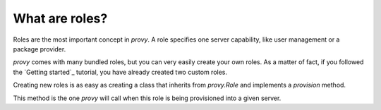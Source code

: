 What are roles?
===============

Roles are the most important concept in *provy*. A role specifies one server capability, like user management or a package provider.

*provy* comes with many bundled roles, but you can very easily create your own roles. As a matter of fact, if you followed the `Getting started`_ tutorial, you have already created two custom roles.

Creating new roles is as easy as creating a class that inherits from *provy.Role* and implements a *provision* method.

This method is the one *provy* will call when this role is being provisioned into a given server.